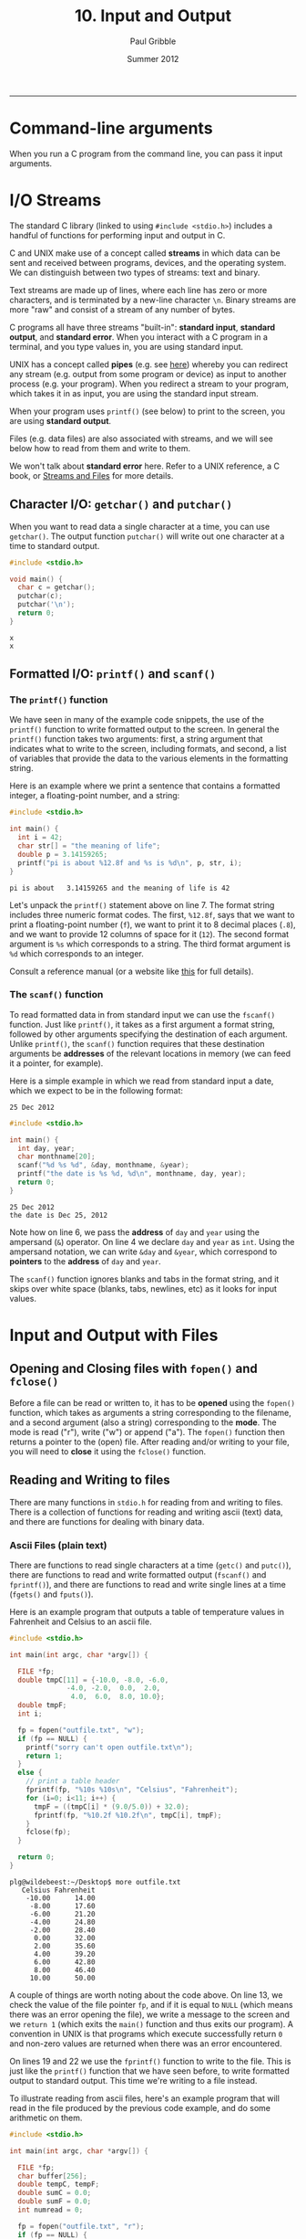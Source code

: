 #+STARTUP: showall

#+TITLE:     10. Input and Output
#+AUTHOR:    Paul Gribble
#+EMAIL:     paul@gribblelab.org
#+DATE:      Summer 2012
#+HTML_LINK_UP: http://www.gribblelab.org/CBootCamp/index.html
#+HTML_LINK_HOME: http://www.gribblelab.org/CBootCamp/index.html

-----

* Command-line arguments

When you run a C program from the command line, you can pass it input
arguments.


* I/O Streams

The standard C library (linked to using =#include <stdio.h>=)
includes a handful of functions for performing input and output in C.

C and UNIX make use of a concept called *streams* in which data can be
sent and received between programs, devices, and the operating
system. We can distinguish between two types of streams: text and
binary.

Text streams are made up of lines, where each line has zero or more
characters, and is terminated by a new-line character =\n=. Binary
streams are more "raw" and consist of a stream of any number of bytes.

C programs all have three streams "built-in": *standard input*,
*standard output*, and *standard error*. When you interact with a C
program in a terminal, and you type values in, you are using standard
input.

UNIX has a concept called *pipes* (e.g. see [[http://en.wikipedia.org/wiki/Pipeline_(Unix)][here]]) whereby you can
redirect any stream (e.g. output from some program or device) as input
to another process (e.g. your program). When you redirect a stream to
your program, which takes it in as input, you are using the standard
input stream.

When your program uses =printf()= (see below) to print to the screen, you are using *standard output*.

Files (e.g. data files) are also associated with streams, and we will see below how to read from them and write to them.

We won't talk about *standard error* here. Refer to a UNIX reference,
a C book, or [[http://www.acm.uiuc.edu/webmonkeys/book/c_guide/2.12.html#streams\][Streams and Files]] for more details.

** Character I/O: =getchar()= and =putchar()=

When you want to read data a single character at a time, you can use
=getchar()=. The output function =putchar()= will write out one
character at a time to standard output.

#+BEGIN_SRC C
#include <stdio.h>

void main() {
  char c = getchar();
  putchar(c);
  putchar('\n');
  return 0;
}
#+END_SRC

#+BEGIN_EXAMPLE
x
x
#+END_EXAMPLE

** Formatted I/O: =printf()= and =scanf()=

*** The =printf()= function

We have seen in many of the example code snippets, the use of the
=printf()= function to write formatted output to the screen. In
general the =printf()= function takes two arguments: first, a string
argument that indicates what to write to the screen, including
formats, and second, a list of variables that provide the data to the
various elements in the formatting string.

Here is an example where we print a sentence that contains a formatted integer, a floating-point number, and a string:

#+BEGIN_SRC c
#include <stdio.h>

int main() {
  int i = 42;
  char str[] = "the meaning of life";
  double p = 3.14159265;
  printf("pi is about %12.8f and %s is %d\n", p, str, i);
}
#+END_SRC

#+BEGIN_EXAMPLE
pi is about   3.14159265 and the meaning of life is 42
#+END_EXAMPLE

Let's unpack the =printf()= statement above on line 7. The format
string includes three numeric format codes. The first, =%12.8f=, says
that we want to print a floating-point number (=f=), we want to print
it to 8 decimal places (=.8=), and we want to provide 12 columns of
space for it (=12=). The second format argument is =%s= which
corresponds to a string. The third format argument is =%d= which
corresponds to an integer.

Consult a reference manual (or a website like [[http://www.acm.uiuc.edu/webmonkeys/book/c_guide/2.12.html#printf][this]] for full details).

*** The =scanf()= function

To read formatted data in from standard input we can use the
=fscanf()= function. Just like =printf()=, it takes as a first
argument a format string, followed by other arguments specifying the
destination of each argument. Unlike =printf()=, the =scanf()=
function requires that these destination arguments be *addresses* of
the relevant locations in memory (we can feed it a pointer, for
example).

Here is a simple example in which we read from standard input a date,
which we expect to be in the following format:

#+BEGIN_EXAMPLE
25 Dec 2012
#+END_EXAMPLE

#+BEGIN_SRC c
#include <stdio.h>

int main() {
  int day, year;
  char monthname[20];
  scanf("%d %s %d", &day, monthname, &year);
  printf("the date is %s %d, %d\n", monthname, day, year);
  return 0;
}
#+END_SRC

#+BEGIN_EXAMPLE
25 Dec 2012
the date is Dec 25, 2012
#+END_EXAMPLE

Note how on line 6, we pass the *address* of =day= and =year= using
the ampersand (~&~) operator. On line 4 we declare =day= and =year= as
=int=. Using the ampersand notation, we can write =&day= and =&year=,
which correspond to *pointers* to the *address* of =day= and =year=.

The =scanf()= function ignores blanks and tabs in the format string,
and it skips over white space (blanks, tabs, newlines, etc) as it
looks for input values.

* Input and Output with Files

** Opening and Closing files with =fopen()= and =fclose()=

Before a file can be read or written to, it has to be *opened* using
the =fopen()= function, which takes as arguments a string
corresponding to the filename, and a second argument (also a string)
corresponding to the *mode*. The mode is read ("r"), write ("w") or
append ("a"). The =fopen()= function then returns a pointer to the
(open) file. After reading and/or writing to your file, you will need
to *close* it using the =fclose()= function.

** Reading and Writing to files

There are many functions in =stdio.h= for reading from and writing to
files. There is a collection of functions for reading and writing ascii (text) data, and there are functions for dealing with binary data.

*** Ascii Files (plain text)

There are functions to read single characters at a time (=getc()= and
=putc()=), there are functions to read and write formatted output
(=fscanf()= and =fprintf()=), and there are functions to read and
write single lines at a time (=fgets()= and =fputs()=).

Here is an example program that outputs a table of temperature values in Fahrenheit and Celsius to an ascii file.

#+BEGIN_SRC c
#include <stdio.h>

int main(int argc, char *argv[]) {
  
  FILE *fp;
  double tmpC[11] = {-10.0, -8.0, -6.0,
		      -4.0, -2.0,  0.0,  2.0,
		       4.0,  6.0,  8.0, 10.0};
  double tmpF;
  int i;

  fp = fopen("outfile.txt", "w");
  if (fp == NULL) {
    printf("sorry can't open outfile.txt\n");
    return 1;
  }
  else {
    // print a table header
    fprintf(fp, "%10s %10s\n", "Celsius", "Fahrenheit");
    for (i=0; i<11; i++) {
      tmpF = ((tmpC[i] * (9.0/5.0)) + 32.0);
      fprintf(fp, "%10.2f %10.2f\n", tmpC[i], tmpF);
    }
    fclose(fp);
  }

  return 0;
}
#+END_SRC

#+BEGIN_EXAMPLE
plg@wildebeest:~/Desktop$ more outfile.txt 
   Celsius Fahrenheit
    -10.00      14.00
     -8.00      17.60
     -6.00      21.20
     -4.00      24.80
     -2.00      28.40
      0.00      32.00
      2.00      35.60
      4.00      39.20
      6.00      42.80
      8.00      46.40
     10.00      50.00
#+END_EXAMPLE

A couple of things are worth noting about the code above. On line 13,
we check the value of the file pointer =fp=, and if it is equal to
=NULL= (which means there was an error opening the file), we write a
message to the screen and we =return 1= (which exits the =main()=
function and thus exits our program). A convention in UNIX is that
programs which execute successfully return =0= and non-zero values are
returned when there was an error encountered.

On lines 19 and 22 we use the =fprintf()= function to write to the
file. This is just like the =printf()= function that we have seen
before, to write formatted output to standard output. This time we're
writing to a file instead.

To illustrate reading from ascii files, here's an example program that
will read in the file produced by the previous code example, and do
some arithmetic on them.

#+BEGIN_SRC c
#include <stdio.h>

int main(int argc, char *argv[]) {
  
  FILE *fp;
  char buffer[256];
  double tempC, tempF;
  double sumC = 0.0;
  double sumF = 0.0;
  int numread = 0;

  fp = fopen("outfile.txt", "r");
  if (fp == NULL) {
    printf("there was an error opening outfile.txt\n");
    return 1;
  }
  else {
    // read in the header line first
    fgets(buffer, 256, fp);
    while (!feof(fp)) {
      fscanf(fp, "%lf %lf\n", &tempC, &tempF);
      printf("tempC=%.2f, tempF=%.2f\n", tempC, tempF);
      sumC += tempC;
      sumF += tempF;
      numread++;
    }
    fclose(fp);
    printf("%d values read, sumC=%.2f and sumF=%.2f\n", numread, sumC, sumF);
  }

  return 0;
}
#+END_SRC

#+BEGIN_EXAMPLE
tempC=-10.00, tempF=14.00
tempC=-8.00, tempF=17.60
tempC=-6.00, tempF=21.20
tempC=-4.00, tempF=24.80
tempC=-2.00, tempF=28.40
tempC=0.00, tempF=32.00
tempC=2.00, tempF=35.60
tempC=4.00, tempF=39.20
tempC=6.00, tempF=42.80
tempC=8.00, tempF=46.40
tempC=10.00, tempF=50.00
11 values read, sumC=0.00 and sumF=352.00
#+END_EXAMPLE

Some comments about the above code example: on line 19 we use the
=fgets()= function to read in the first line of the file to a
character string (=buffer=) that we declared above. The =fgets()=
function requires as its second argument the maximum number of
characters to read. Since we know we don't expect many here, we
indicate a maximum of 256. After reading in the first line, we now
enter a *while loop*, using =fscanf()= to read in each pair of
floating-point values. The while loop terminates when =!feof(fp)= is
false. The =feof()= function returns TRUE if we are at the end of the
file, and FALSE otherwise.

*** Binary Files (raw bytes)

There are many circumstances in which you may want to read from and
write to binary files. Binary files are not plain text (ascii) files
where each chunk of bytes represents an ascii character. In binary
files, you store raw bytes, in whatever format you want. For example
Optotrak stores its data files as binary files: a header of a given
length (number of bytes) followed by data, in a specific byte format.

Advantages of binary files over ascii files is that they are typically
smaller in size, and they can be read from and written to faster (no
need to convert between raw bytes and ascii characters). Disadvantages
of binary files are that they are not human readable (you can't open
in them in a text editor and "look" at them).

The =fread()= and =fwrite()= functions are used to read and write
binary data (raw bytes) from and to binary files. Here is an example
of writing some data to a binary file. We first write a 16 byte header
containing the date (4 + 4 + 4 = 12 bytes) and the number of data
points (4 bytes). We then write out the data array, 4 bytes per
element. In this example the data are integer values.

#+BEGIN_SRC c
#include <stdio.h>

int main(int argc, char *argv[]) {
  
  FILE *fp;
  int year = 2012;
  int month = 8;
  int day = 26;
  int mydata[5] = {2, 4, 6, 8, 10};
  
  fp = fopen("data.bin", "w");
  if (fp == NULL) {
    printf("error opening data.bin\n");
    return 1;
  }
  else {
    // write out the header
    int bytesout;
    bytesout = fwrite(&year, sizeof(year), 1, fp);
    bytesout = fwrite(&month, sizeof(month), 1, fp);
    bytesout = fwrite(&day, sizeof(day), 1, fp);
    // write the data
    bytesout = fwrite(mydata, sizeof(int), 5, fp);
    fclose(fp);
  }

  return 0;
}
#+END_SRC

Here is an example program to read from the binary data file:

#+BEGIN_SRC c
#include <stdio.h>

int main(int argc, char *argv[]) {
  
  FILE *fp;
  int bytesread;
  int yy, mm, dd;
  int thedata[5];
  
  fp = fopen("data.bin", "r");
  if (fp == NULL) {
    printf("error opening data.bin\n");
    return 1;
  }
  else {
    // read the header
    bytesread = fread(&yy, sizeof(int), 1, fp);
    bytesread = fread(&mm, sizeof(int), 1, fp);
    bytesread = fread(&dd, sizeof(int), 1, fp);
    printf("year=%d, month=%d, day=%d\n", yy, mm, dd);
    // read the data
    bytesread = fread(thedata, sizeof(int), 5, fp);
    printf("data = [%d,%d,%d,%d,%d]\n",
	   thedata[0], thedata[1],thedata[2],thedata[3],thedata[4]); 
    fclose(fp);
  }

  return 0;
}
#+END_SRC

#+BEGIN_EXAMPLE
year=2012, month=8, day=26
data = [2,4,6,8,10]
#+END_EXAMPLE

The bottom line is, as long as you know what the binary *format* is
(that is, how many bytes represent each value) then you can read and
write them in "raw" binary using =fread()= and =fwrite()=.

* Links

- [[http://www.acm.uiuc.edu/webmonkeys/book/c_guide/index.html][The C Library Reference Guide]]
- [[http://en.wikipedia.org/wiki/C_file_input/output][C file input/output]]


* Exercises

- 1 Write a program that asks the user to enter three strings. After
  they have entered all three strings, print the strings out using all
  uppercase letters.

- 2 Alter the program so that it prints out the all-caps strings in reverse.

- 3 Alter the program again so that it writes the all-caps reversed
  strings to a plaintext file.

- 4 Write a program that reads three strings from a plaintext file,
  reverses each string, and prints them out to the screen.


** Solutions

- x
- x
- x
- x


